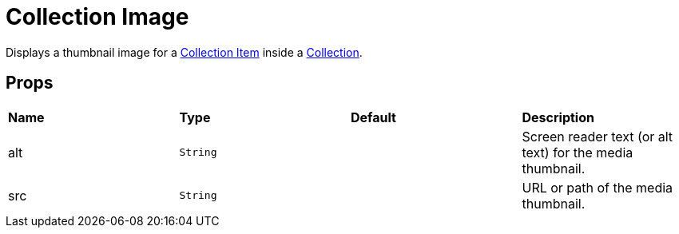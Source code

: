 = Collection Image

Displays a thumbnail image for a xref:collection/collection-item.adoc[Collection Item] inside a xref:collection/index.adoc[Collection].

== Props

[grid="rows"]
|===
| *Name* | *Type* | *Default* | *Description*
| alt | `String` | | Screen reader text (or alt text) for the media thumbnail.
| src | `String` | | URL or path of the media thumbnail.
|===
